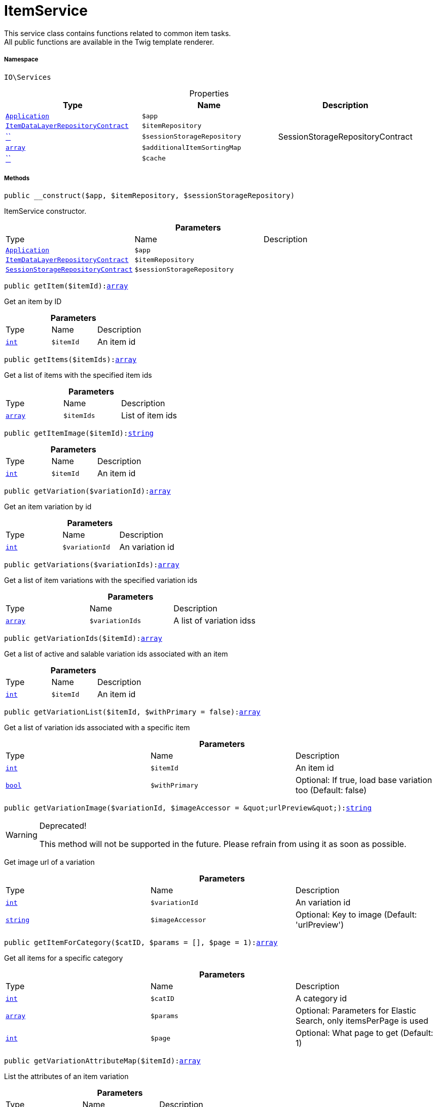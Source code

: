 :table-caption!:
:example-caption!:
:source-highlighter: prettify
:sectids!:
[[io__itemservice]]
= ItemService

This service class contains functions related to common item tasks. +
All public functions are available in the Twig template renderer.



===== Namespace

`IO\Services`





.Properties
|===
|Type |Name |Description

| xref:stable7@interface::Miscellaneous.adoc#miscellaneous_plugin_application[`Application`]
a|`$app`
||xref:stable7@interface::Item.adoc#item_contracts_itemdatalayerrepositorycontract[`ItemDataLayerRepositoryContract`]
a|`$itemRepository`
||         xref:5.0.0@plugin-::.adoc#[``]
a|`$sessionStorageRepository`
|SessionStorageRepositoryContract|link:http://php.net/array[`array`^]
a|`$additionalItemSortingMap`
||         xref:5.0.0@plugin-::.adoc#[``]
a|`$cache`
|
|===


===== Methods

[source%nowrap, php, subs=+macros]
[#__construct]
----

public __construct($app, $itemRepository, $sessionStorageRepository)

----





ItemService constructor.

.*Parameters*
|===
|Type |Name |Description
| xref:stable7@interface::Miscellaneous.adoc#miscellaneous_plugin_application[`Application`]
a|`$app`
|

|xref:stable7@interface::Item.adoc#item_contracts_itemdatalayerrepositorycontract[`ItemDataLayerRepositoryContract`]
a|`$itemRepository`
|

|xref:stable7@interface::Webshop.adoc#webshop_contracts_sessionstoragerepositorycontract[`SessionStorageRepositoryContract`]
a|`$sessionStorageRepository`
|
|===


[source%nowrap, php, subs=+macros]
[#getitem]
----

public getItem($itemId):link:http://php.net/array[array^]

----





Get an item by ID

.*Parameters*
|===
|Type |Name |Description
|link:http://php.net/int[`int`^]
a|`$itemId`
|An item id
|===


[source%nowrap, php, subs=+macros]
[#getitems]
----

public getItems($itemIds):link:http://php.net/array[array^]

----





Get a list of items with the specified item ids

.*Parameters*
|===
|Type |Name |Description
|link:http://php.net/array[`array`^]
a|`$itemIds`
|List of item ids
|===


[source%nowrap, php, subs=+macros]
[#getitemimage]
----

public getItemImage($itemId):link:http://php.net/string[string^]

----







.*Parameters*
|===
|Type |Name |Description
|link:http://php.net/int[`int`^]
a|`$itemId`
|An item id
|===


[source%nowrap, php, subs=+macros]
[#getvariation]
----

public getVariation($variationId):link:http://php.net/array[array^]

----





Get an item variation by id

.*Parameters*
|===
|Type |Name |Description
|link:http://php.net/int[`int`^]
a|`$variationId`
|An variation id
|===


[source%nowrap, php, subs=+macros]
[#getvariations]
----

public getVariations($variationIds):link:http://php.net/array[array^]

----





Get a list of item variations with the specified variation ids

.*Parameters*
|===
|Type |Name |Description
|link:http://php.net/array[`array`^]
a|`$variationIds`
|A list of variation idss
|===


[source%nowrap, php, subs=+macros]
[#getvariationids]
----

public getVariationIds($itemId):link:http://php.net/array[array^]

----





Get a list of active and salable variation ids associated with an item

.*Parameters*
|===
|Type |Name |Description
|link:http://php.net/int[`int`^]
a|`$itemId`
|An item id
|===


[source%nowrap, php, subs=+macros]
[#getvariationlist]
----

public getVariationList($itemId, $withPrimary = false):link:http://php.net/array[array^]

----





Get a list of variation ids associated with a specific item

.*Parameters*
|===
|Type |Name |Description
|link:http://php.net/int[`int`^]
a|`$itemId`
|An item id

|link:http://php.net/bool[`bool`^]
a|`$withPrimary`
|Optional: If true, load base variation too (Default: false)
|===


[source%nowrap, php, subs=+macros]
[#getvariationimage]
----

public getVariationImage($variationId, $imageAccessor = &quot;urlPreview&quot;):link:http://php.net/string[string^]

----

[WARNING]
.Deprecated! 
====

This method will not be supported in the future. Please refrain from using it as soon as possible.

====




Get image url of a variation

.*Parameters*
|===
|Type |Name |Description
|link:http://php.net/int[`int`^]
a|`$variationId`
|An variation id

|link:http://php.net/string[`string`^]
a|`$imageAccessor`
|Optional: Key to image (Default: 'urlPreview')
|===


[source%nowrap, php, subs=+macros]
[#getitemforcategory]
----

public getItemForCategory($catID, $params = [], $page = 1):link:http://php.net/array[array^]

----





Get all items for a specific category

.*Parameters*
|===
|Type |Name |Description
|link:http://php.net/int[`int`^]
a|`$catID`
|A category id

|link:http://php.net/array[`array`^]
a|`$params`
|Optional: Parameters for Elastic Search, only itemsPerPage is used

|link:http://php.net/int[`int`^]
a|`$page`
|Optional: What page to get (Default: 1)
|===


[source%nowrap, php, subs=+macros]
[#getvariationattributemap]
----

public getVariationAttributeMap($itemId):link:http://php.net/array[array^]

----





List the attributes of an item variation

.*Parameters*
|===
|Type |Name |Description
|link:http://php.net/int[`int`^]
a|`$itemId`
|Optional: An item id
|===


[source%nowrap, php, subs=+macros]
[#getvariationissalable]
----

public getVariationIsSalable($variationId):link:http://php.net/bool[bool^]

----





Check, if variation is salable, meaning it has stock, has a price etc.

.*Parameters*
|===
|Type |Name |Description
|link:http://php.net/int[`int`^]
a|`$variationId`
|Optional: A variation id
|===


[source%nowrap, php, subs=+macros]
[#getattributenamemap]
----

public getAttributeNameMap($itemId):link:http://php.net/array[array^]

----





Get a list containing attributes and units related to an item

.*Parameters*
|===
|Type |Name |Description
|link:http://php.net/int[`int`^]
a|`$itemId`
|Optional: An item id
|===


[source%nowrap, php, subs=+macros]
[#getitemurl]
----

public getItemURL($itemId):xref:stable7@interface::Item.adoc#item_models_record[Record]

----

[WARNING]
.Deprecated! 
====

Use UrlService instead

====




Get the item URL

.*Parameters*
|===
|Type |Name |Description
|link:http://php.net/int[`int`^]
a|`$itemId`
|An item id
|===


[source%nowrap, php, subs=+macros]
[#getattributename]
----

public getAttributeName($attributeId):link:http://php.net/string[string^]

----





Get the name of an attribute by id

.*Parameters*
|===
|Type |Name |Description
|link:http://php.net/int[`int`^]
a|`$attributeId`
|Optional: An attribute id
|===


[source%nowrap, php, subs=+macros]
[#getattributevaluename]
----

public getAttributeValueName($attributeValueId):link:http://php.net/string[string^]

----





Get the name of an attribute value by id

.*Parameters*
|===
|Type |Name |Description
|link:http://php.net/int[`int`^]
a|`$attributeValueId`
|Optional: An attribute value's id
|===


[source%nowrap, php, subs=+macros]
[#getitemcrosssellinglist]
----

public getItemCrossSellingList($itemId, $crossSellingType = &quot;similar&quot;):link:http://php.net/array[array^]

----





Get a list of cross-selling items for the specified item id

.*Parameters*
|===
|Type |Name |Description
|link:http://php.net/int[`int`^]
a|`$itemId`
|Optional: An item's id

|link:http://php.net/string[`string`^]
a|`$crossSellingType`
|Optional: The cross selling type (Default: 'similar')
|===


[source%nowrap, php, subs=+macros]
[#getitemconditiontext]
----

public getItemConditionText($conditionId):link:http://php.net/string[string^]

----





Get the text for a specific item condition

.*Parameters*
|===
|Type |Name |Description
|link:http://php.net/int[`int`^]
a|`$conditionId`
|An item condition's id
|===


[source%nowrap, php, subs=+macros]
[#getlatestitems]
----

public getLatestItems($limit = 5, $categoryId):xref:stable7@interface::Item.adoc#item_models_recordlist[RecordList]

----





Get a list of the latest items

.*Parameters*
|===
|Type |Name |Description
|link:http://php.net/int[`int`^]
a|`$limit`
|Optional: Maximum number of returned items (Default: 5)

|link:http://php.net/int[`int`^]
a|`$categoryId`
|Optional: From which category should items be returned?
|===


[source%nowrap, php, subs=+macros]
[#searchitems]
----

public searchItems($searchString, $params = [], $page = 1):link:http://php.net/array[array^]

----





Search for items using a search string and return a result

.*Parameters*
|===
|Type |Name |Description
|link:http://php.net/string[`string`^]
a|`$searchString`
|A user inputted search string

|link:http://php.net/array[`array`^]
a|`$params`
|Optional: Parameters for elastic search query, only itemsPerPage is used

|link:http://php.net/int[`int`^]
a|`$page`
|Optional: Page number for pagination
|===


[source%nowrap, php, subs=+macros]
[#getadditionalitemsorting]
----

public getAdditionalItemSorting():link:http://php.net/array[array^]

----





Get additional sortings

[source%nowrap, php, subs=+macros]
[#addadditionalitemsorting]
----

public addAdditionalItemSorting($key, $translationKey)

----





Add an additional sorting

.*Parameters*
|===
|Type |Name |Description
|link:http://php.net/string[`string`^]
a|`$key`
|A sorting key

|link:http://php.net/string[`string`^]
a|`$translationKey`
|The translation key for the sorting
|===


[source%nowrap, php, subs=+macros]
[#frommemorycache]
----

public fromMemoryCache()

----







[source%nowrap, php, subs=+macros]
[#resetmemorycache]
----

public resetMemoryCache($key = null)

----







.*Parameters*
|===
|Type |Name |Description
|         xref:5.0.0@plugin-::.adoc#[``]
a|`$key`
|
|===


